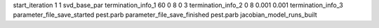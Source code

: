 start_iteration 1  1  svd_base_par
termination_info_1 60 0 8 0 3
termination_info_2 0 8 0.001 0.001
termination_info_3 
parameter_file_save_started pest.parb
parameter_file_save_finished pest.parb
jacobian_model_runs_built
